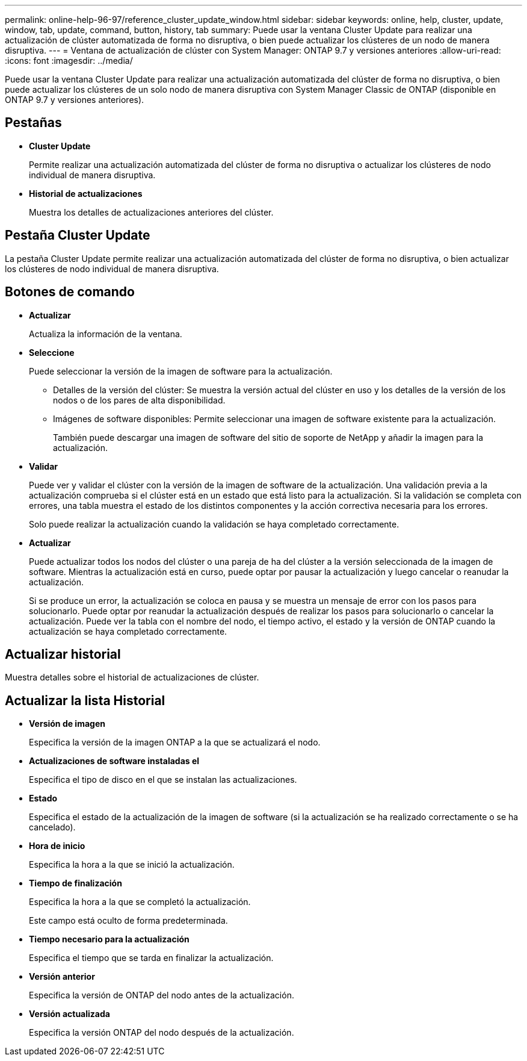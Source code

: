 ---
permalink: online-help-96-97/reference_cluster_update_window.html 
sidebar: sidebar 
keywords: online, help, cluster, update, window, tab, update, command, button, history, tab 
summary: Puede usar la ventana Cluster Update para realizar una actualización de clúster automatizada de forma no disruptiva, o bien puede actualizar los clústeres de un nodo de manera disruptiva. 
---
= Ventana de actualización de clúster con System Manager: ONTAP 9.7 y versiones anteriores
:allow-uri-read: 
:icons: font
:imagesdir: ../media/


[role="lead"]
Puede usar la ventana Cluster Update para realizar una actualización automatizada del clúster de forma no disruptiva, o bien puede actualizar los clústeres de un solo nodo de manera disruptiva con System Manager Classic de ONTAP (disponible en ONTAP 9.7 y versiones anteriores).



== Pestañas

* *Cluster Update*
+
Permite realizar una actualización automatizada del clúster de forma no disruptiva o actualizar los clústeres de nodo individual de manera disruptiva.

* *Historial de actualizaciones*
+
Muestra los detalles de actualizaciones anteriores del clúster.





== Pestaña Cluster Update

La pestaña Cluster Update permite realizar una actualización automatizada del clúster de forma no disruptiva, o bien actualizar los clústeres de nodo individual de manera disruptiva.



== Botones de comando

* *Actualizar*
+
Actualiza la información de la ventana.

* *Seleccione*
+
Puede seleccionar la versión de la imagen de software para la actualización.

+
** Detalles de la versión del clúster: Se muestra la versión actual del clúster en uso y los detalles de la versión de los nodos o de los pares de alta disponibilidad.
** Imágenes de software disponibles: Permite seleccionar una imagen de software existente para la actualización.
+
También puede descargar una imagen de software del sitio de soporte de NetApp y añadir la imagen para la actualización.



* *Validar*
+
Puede ver y validar el clúster con la versión de la imagen de software de la actualización. Una validación previa a la actualización comprueba si el clúster está en un estado que está listo para la actualización. Si la validación se completa con errores, una tabla muestra el estado de los distintos componentes y la acción correctiva necesaria para los errores.

+
Solo puede realizar la actualización cuando la validación se haya completado correctamente.

* *Actualizar*
+
Puede actualizar todos los nodos del clúster o una pareja de ha del clúster a la versión seleccionada de la imagen de software. Mientras la actualización está en curso, puede optar por pausar la actualización y luego cancelar o reanudar la actualización.

+
Si se produce un error, la actualización se coloca en pausa y se muestra un mensaje de error con los pasos para solucionarlo. Puede optar por reanudar la actualización después de realizar los pasos para solucionarlo o cancelar la actualización. Puede ver la tabla con el nombre del nodo, el tiempo activo, el estado y la versión de ONTAP cuando la actualización se haya completado correctamente.





== Actualizar historial

Muestra detalles sobre el historial de actualizaciones de clúster.



== Actualizar la lista Historial

* *Versión de imagen*
+
Especifica la versión de la imagen ONTAP a la que se actualizará el nodo.

* *Actualizaciones de software instaladas el*
+
Especifica el tipo de disco en el que se instalan las actualizaciones.

* *Estado*
+
Especifica el estado de la actualización de la imagen de software (si la actualización se ha realizado correctamente o se ha cancelado).

* *Hora de inicio*
+
Especifica la hora a la que se inició la actualización.

* *Tiempo de finalización*
+
Especifica la hora a la que se completó la actualización.

+
Este campo está oculto de forma predeterminada.

* *Tiempo necesario para la actualización*
+
Especifica el tiempo que se tarda en finalizar la actualización.

* *Versión anterior*
+
Especifica la versión de ONTAP del nodo antes de la actualización.

* *Versión actualizada*
+
Especifica la versión ONTAP del nodo después de la actualización.


